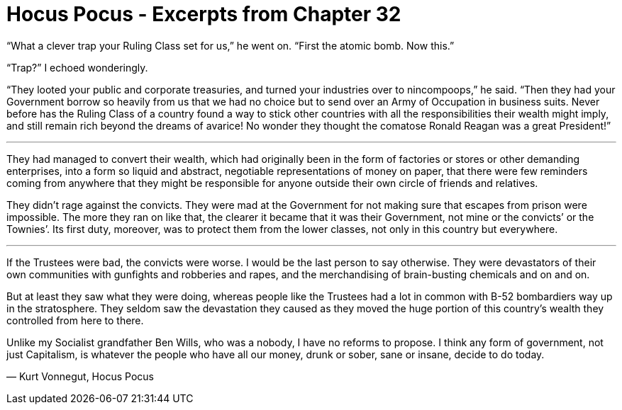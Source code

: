 = Hocus Pocus - Excerpts from Chapter 32
:hp-tags: miscellaneous

“What a  clever trap your Ruling Class set for us,” he went on. “First the atomic bomb. Now this.”

“Trap?” I echoed wonderingly.

“They looted your public and corporate treasuries, and turned your industries over to nincompoops,” he said. “Then they had your Government borrow so heavily from us that we had no choice but to send over an Army of Occupation in business suits. Never before has the Ruling Class of a country found a way to stick other countries with all the responsibilities their wealth might imply, and still remain rich beyond the dreams of avarice! No wonder they thought the comatose Ronald Reagan was a great President!”

***

They had managed to convert their wealth, which had originally been in the form of factories or stores or other demanding enterprises, into a form so liquid and abstract, negotiable representations of money on paper, that there were few reminders coming from anywhere that they might be responsible for anyone outside their own circle of friends and relatives.

They didn’t rage against the convicts. They were mad at the Government for not making sure that escapes from prison were impossible. The more they ran on like that, the clearer it became that it was their Government, not mine or the convicts’ or the Townies’. Its first duty, moreover, was to protect them from the lower classes, not only in this country but everywhere. 

***

If the Trustees were bad, the convicts were worse. I would be the last person to say otherwise. They were devastators of their own communities with gunfights and robberies and rapes, and the merchandising of brain-busting chemicals and on and on.

But at least they saw what they were doing, whereas people like the Trustees had a lot in common with B-52 bombardiers way up in the stratosphere. They seldom saw the devastation they caused as they moved the huge portion of this country’s wealth they controlled from here to there.

Unlike my Socialist grandfather Ben Wills, who was a nobody, I have no reforms to propose. I think any form of
government, not just Capitalism, is whatever the people who have all our money, drunk or sober, sane or insane, decide to do today.

― Kurt Vonnegut, Hocus Pocus 

